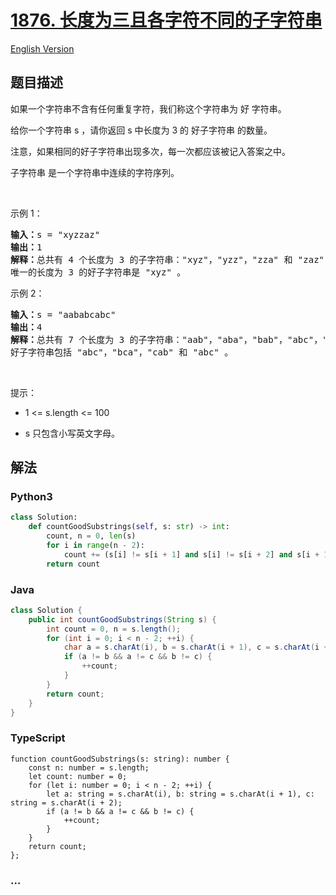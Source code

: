* [[https://leetcode-cn.com/problems/substrings-of-size-three-with-distinct-characters][1876.
长度为三且各字符不同的子字符串]]
  :PROPERTIES:
  :CUSTOM_ID: 长度为三且各字符不同的子字符串
  :END:
[[./solution/1800-1899/1876.Substrings of Size Three with Distinct Characters/README_EN.org][English
Version]]

** 题目描述
   :PROPERTIES:
   :CUSTOM_ID: 题目描述
   :END:

#+begin_html
  <!-- 这里写题目描述 -->
#+end_html

#+begin_html
  <p>
#+end_html

如果一个字符串不含有任何重复字符，我们称这个字符串为 好 字符串。

#+begin_html
  </p>
#+end_html

#+begin_html
  <p>
#+end_html

给你一个字符串 s ，请你返回 s 中长度为 3 的 好子字符串 的数量。

#+begin_html
  </p>
#+end_html

#+begin_html
  <p>
#+end_html

注意，如果相同的好子字符串出现多次，每一次都应该被记入答案之中。

#+begin_html
  </p>
#+end_html

#+begin_html
  <p>
#+end_html

子字符串 是一个字符串中连续的字符序列。

#+begin_html
  </p>
#+end_html

#+begin_html
  <p>
#+end_html

 

#+begin_html
  </p>
#+end_html

#+begin_html
  <p>
#+end_html

示例 1：

#+begin_html
  </p>
#+end_html

#+begin_html
  <pre>
  <b>输入：</b>s = "xyzzaz"
  <b>输出：</b>1
  <b>解释：</b>总共有 4 个长度为 3 的子字符串："xyz"，"yzz"，"zza" 和 "zaz" 。
  唯一的长度为 3 的好子字符串是 "xyz" 。
  </pre>
#+end_html

#+begin_html
  <p>
#+end_html

示例 2：

#+begin_html
  </p>
#+end_html

#+begin_html
  <pre>
  <b>输入：</b>s = "aababcabc"
  <b>输出：</b>4
  <b>解释：</b>总共有 7 个长度为 3 的子字符串："aab"，"aba"，"bab"，"abc"，"bca"，"cab" 和 "abc" 。
  好子字符串包括 "abc"，"bca"，"cab" 和 "abc" 。
  </pre>
#+end_html

#+begin_html
  <p>
#+end_html

 

#+begin_html
  </p>
#+end_html

#+begin_html
  <p>
#+end_html

提示：

#+begin_html
  </p>
#+end_html

#+begin_html
  <ul>
#+end_html

#+begin_html
  <li>
#+end_html

1 <= s.length <= 100

#+begin_html
  </li>
#+end_html

#+begin_html
  <li>
#+end_html

s​​​​​​ 只包含小写英文字母。

#+begin_html
  </li>
#+end_html

#+begin_html
  </ul>
#+end_html

** 解法
   :PROPERTIES:
   :CUSTOM_ID: 解法
   :END:

#+begin_html
  <!-- 这里可写通用的实现逻辑 -->
#+end_html

#+begin_html
  <!-- tabs:start -->
#+end_html

*** *Python3*
    :PROPERTIES:
    :CUSTOM_ID: python3
    :END:

#+begin_html
  <!-- 这里可写当前语言的特殊实现逻辑 -->
#+end_html

#+begin_src python
  class Solution:
      def countGoodSubstrings(self, s: str) -> int:
          count, n = 0, len(s)
          for i in range(n - 2):
              count += (s[i] != s[i + 1] and s[i] != s[i + 2] and s[i + 1] != s[i + 2])
          return count
#+end_src

*** *Java*
    :PROPERTIES:
    :CUSTOM_ID: java
    :END:

#+begin_html
  <!-- 这里可写当前语言的特殊实现逻辑 -->
#+end_html

#+begin_src java
  class Solution {
      public int countGoodSubstrings(String s) {
          int count = 0, n = s.length();
          for (int i = 0; i < n - 2; ++i) {
              char a = s.charAt(i), b = s.charAt(i + 1), c = s.charAt(i + 2);
              if (a != b && a != c && b != c) {
                  ++count;
              }
          }
          return count;
      }
  }
#+end_src

*** *TypeScript*
    :PROPERTIES:
    :CUSTOM_ID: typescript
    :END:
#+begin_example
  function countGoodSubstrings(s: string): number {
      const n: number = s.length;
      let count: number = 0;
      for (let i: number = 0; i < n - 2; ++i) {
          let a: string = s.charAt(i), b: string = s.charAt(i + 1), c: string = s.charAt(i + 2);
          if (a != b && a != c && b != c) {
              ++count;
          }
      }
      return count;
  };
#+end_example

*** *...*
    :PROPERTIES:
    :CUSTOM_ID: section
    :END:
#+begin_example
#+end_example

#+begin_html
  <!-- tabs:end -->
#+end_html
